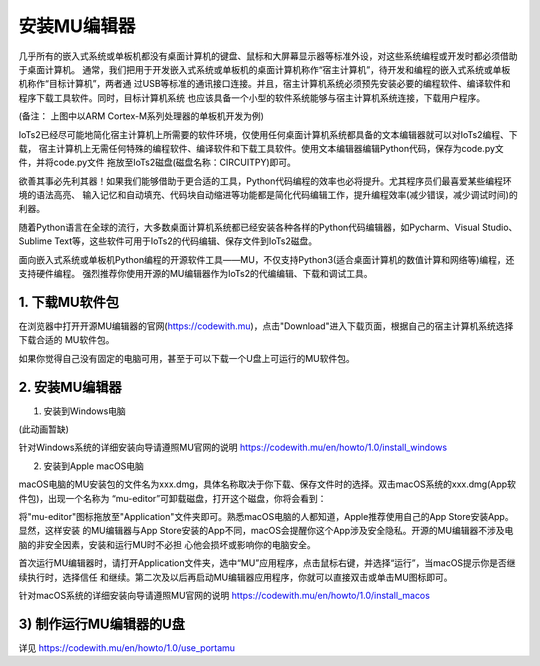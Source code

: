 安装MU编辑器
====================

几乎所有的嵌入式系统或单板机都没有桌面计算机的键盘、鼠标和大屏幕显示器等标准外设，对这些系统编程或开发时都必须借助于桌面计算机。
通常，我们把用于开发嵌入式系统或单板机的桌面计算机称作“宿主计算机”，待开发和编程的嵌入式系统或单板机称作“目标计算机”，两者通
过USB等标准的通讯接口连接。并且，宿主计算机系统必须预先安装必要的编程软件、编译软件和程序下载工具软件。同时，目标计算机系统
也应该具备一个小型的软件系统能够与宿主计算机系统连接，下载用户程序。

.. image:: /../_static/images/iots2_setup/cross_dev.jpg
  :scale: 100%
  :align: center

(备注： 上图中以ARM Cortex-M系列处理器的单板机开发为例)

IoTs2已经尽可能地简化宿主计算机上所需要的软件环境，仅使用任何桌面计算机系统都具备的文本编辑器就可以对IoTs2编程、下载，
宿主计算机上无需任何特殊的编程软件、编译软件和下载工具软件。使用文本编辑器编辑Python代码，保存为code.py文件，并将code.py文件
拖放至IoTs2磁盘(磁盘名称：CIRCUITPY)即可。

.. image:: /../_static/images/iots2_setup/edit_save_codepy.jpg
  :scale: 20%
  :align: center

欲善其事必先利其器！如果我们能够借助于更合适的工具，Python代码编程的效率也必将提升。尤其程序员们最喜爱某些编程环境的语法高亮、
输入记忆和自动填充、代码块自动缩进等功能都是简化代码编辑工作，提升编程效率(减少错误，减少调试时间)的利器。

随着Python语言在全球的流行，大多数桌面计算机系统都已经安装各种各样的Python代码编辑器，如Pycharm、Visual Studio、
Sublime Text等，这些软件可用于IoTs2的代码编辑、保存文件到IoTs2磁盘。

面向嵌入式系统或单板机Python编程的开源软件工具——MU，不仅支持Python3(适合桌面计算机的数值计算和网络等)编程，还支持硬件编程。
强烈推荐你使用开源的MU编辑器作为IoTs2的代编编辑、下载和调试工具。


1. 下载MU软件包
------------------------

在浏览器中打开开源MU编辑器的官网(https://codewith.mu)，点击"Download"进入下载页面，根据自己的宿主计算机系统选择下载合适的
MU软件包。

.. image:: /../_static/images/iots2_setup/dl_mu.jpg
  :scale: 20%
  :align: center

.. Attnetion:

  - 如何知道自己的电脑是32-Bit还是64-Bit？选中“我的电脑”，点击鼠标右键并从弹出菜单中选择“属性”，在弹出的窗口中点击“系统”标签即可查看
  - macOS电脑，要求OS版本必须是10.11 El Capitan或更新的版本

如果你觉得自己没有固定的电脑可用，甚至于可以下载一个U盘上可运行的MU软件包。


2. 安装MU编辑器
------------------------

1) 安装到Windows电脑

(此动画暂缺)

针对Windows系统的详细安装向导请遵照MU官网的说明 https://codewith.mu/en/howto/1.0/install_windows

2) 安装到Apple macOS电脑

macOS电脑的MU安装包的文件名为xxx.dmg，具体名称取决于你下载、保存文件时的选择。双击macOS系统的xxx.dmg(App软件包)，出现一个名称为
“mu-editor”可卸载磁盘，打开这个磁盘，你将会看到：

.. image:: /../_static/images/iots2_setup/macos_installer.png
  :scale: 10%
  :align: center

将"mu-editor"图标拖放至"Application"文件夹即可。熟悉macOS电脑的人都知道，Apple推荐使用自己的App Store安装App。显然，这样安装
的MU编辑器与App Store安装的App不同，macOS会提醒你这个App涉及安全隐私。开源的MU编辑器不涉及电脑的非安全因素，安装和运行MU时不必担
心他会损坏或影响你的电脑安全。

首次运行MU编辑器时，请打开Application文件夹，选中“MU”应用程序，点击鼠标右键，并选择“运行”，当macOS提示你是否继续执行时，选择信任
和继续。第二次及以后再启动MU编辑器应用程序，你就可以直接双击或单击MU图标即可。

针对macOS系统的详细安装向导请遵照MU官网的说明 https://codewith.mu/en/howto/1.0/install_macos


3) 制作运行MU编辑器的U盘
--------------------------------------

详见 https://codewith.mu/en/howto/1.0/use_portamu